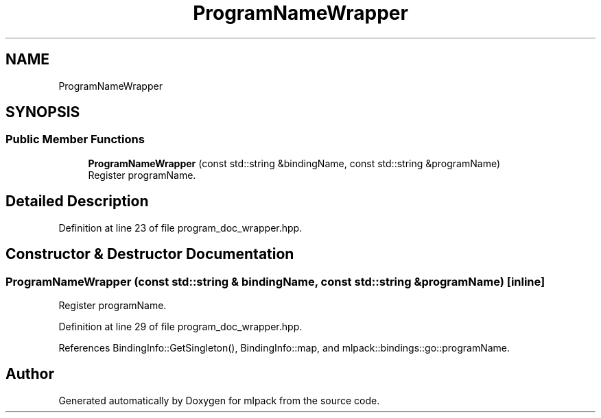 .TH "ProgramNameWrapper" 3 "Sun Jun 20 2021" "Version 3.4.2" "mlpack" \" -*- nroff -*-
.ad l
.nh
.SH NAME
ProgramNameWrapper
.SH SYNOPSIS
.br
.PP
.SS "Public Member Functions"

.in +1c
.ti -1c
.RI "\fBProgramNameWrapper\fP (const std::string &bindingName, const std::string &programName)"
.br
.RI "Register programName\&. "
.in -1c
.SH "Detailed Description"
.PP 
Definition at line 23 of file program_doc_wrapper\&.hpp\&.
.SH "Constructor & Destructor Documentation"
.PP 
.SS "\fBProgramNameWrapper\fP (const std::string & bindingName, const std::string & programName)\fC [inline]\fP"

.PP
Register programName\&. 
.PP
Definition at line 29 of file program_doc_wrapper\&.hpp\&.
.PP
References BindingInfo::GetSingleton(), BindingInfo::map, and mlpack::bindings::go::programName\&.

.SH "Author"
.PP 
Generated automatically by Doxygen for mlpack from the source code\&.
